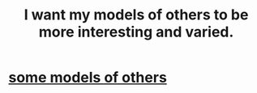 :PROPERTIES:
:ID:       1d2db651-b907-42a8-922f-11a77c55d5c0
:END:
#+title: I want my models of others to be more interesting and varied.
* [[https://github.com/JeffreyBenjaminBrown/secret_org_with_github-navigable_links/blob/master/some_models_of_others.org][some models of others]]
